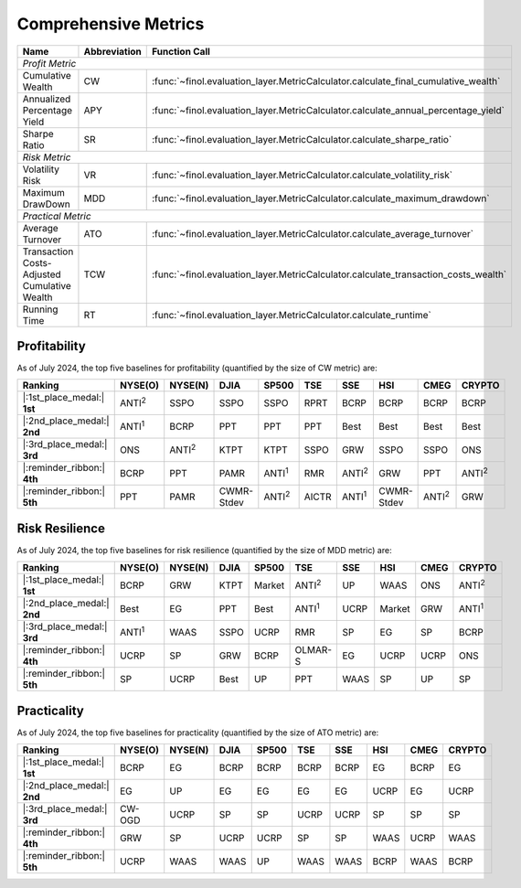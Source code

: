 .. _supported_metrics:

Comprehensive Metrics
===================================================

.. table::
   :class: ghost

   +----------------------------------------------+------------------+------------------------------------------------------------------------------------+
   | Name                                         | Abbreviation     | Function Call                                                                      |
   +==============================================+==================+====================================================================================+
   | *Profit Metric*                                                                                                                                      |
   +----------------------------------------------+------------------+------------------------------------------------------------------------------------+
   | Cumulative Wealth                            | CW               | :func:`~finol.evaluation_layer.MetricCalculator.calculate_final_cumulative_wealth` |
   +----------------------------------------------+------------------+------------------------------------------------------------------------------------+
   | Annualized Percentage Yield                  | APY              | :func:`~finol.evaluation_layer.MetricCalculator.calculate_annual_percentage_yield` |
   +----------------------------------------------+------------------+------------------------------------------------------------------------------------+
   | Sharpe Ratio                                 | SR               | :func:`~finol.evaluation_layer.MetricCalculator.calculate_sharpe_ratio`            |
   +----------------------------------------------+------------------+------------------------------------------------------------------------------------+
   | *Risk Metric*                                                                                                                                        |
   +----------------------------------------------+------------------+------------------------------------------------------------------------------------+
   | Volatility Risk                              | VR               | :func:`~finol.evaluation_layer.MetricCalculator.calculate_volatility_risk`         |
   +----------------------------------------------+------------------+------------------------------------------------------------------------------------+
   | Maximum DrawDown                             | MDD              | :func:`~finol.evaluation_layer.MetricCalculator.calculate_maximum_drawdown`        |
   +----------------------------------------------+------------------+------------------------------------------------------------------------------------+
   | *Practical Metric*                                                                                                                                   |
   +----------------------------------------------+------------------+------------------------------------------------------------------------------------+
   | Average Turnover                             | ATO              | :func:`~finol.evaluation_layer.MetricCalculator.calculate_average_turnover`        |
   +----------------------------------------------+------------------+------------------------------------------------------------------------------------+
   | Transaction Costs-Adjusted Cumulative Wealth | TCW              | :func:`~finol.evaluation_layer.MetricCalculator.calculate_transaction_costs_wealth`|
   +----------------------------------------------+------------------+------------------------------------------------------------------------------------+
   | Running Time                                 | RT               | :func:`~finol.evaluation_layer.MetricCalculator.calculate_runtime`                 |
   +----------------------------------------------+------------------+------------------------------------------------------------------------------------+



Profitability
~~~~~~~~~~~~~

As of July 2024, the top five baselines for profitability (quantified by the size of CW metric) are:

.. list-table::
   :widths: 20, 2, 2, 2, 2, 2, 2, 2, 2, 2
   :header-rows: 1
   :class: ghost

   * - Ranking
     - NYSE(O)
     - NYSE(N)
     - DJIA
     - SP500
     - TSE
     - SSE
     - HSI
     - CMEG
     - CRYPTO
   * - |:1st_place_medal:| **1st**
     - ANTI\ :sup:`2`\
     - SSPO
     - SSPO
     - SSPO
     - RPRT
     - BCRP
     - BCRP
     - BCRP
     - BCRP
   * - |:2nd_place_medal:| **2nd**
     - ANTI\ :sup:`1`\
     - BCRP
     - PPT
     - PPT
     - PPT
     - Best
     - Best
     - Best
     - Best
   * - |:3rd_place_medal:| **3rd**
     - ONS
     - ANTI\ :sup:`2`\
     - KTPT
     - KTPT
     - SSPO
     - GRW
     - SSPO
     - SSPO
     - ONS
   * - |:reminder_ribbon:| **4th**
     - BCRP
     - PPT
     - PAMR
     - ANTI\ :sup:`1`\
     - RMR
     - ANTI\ :sup:`2`\
     - GRW
     - PPT
     - ANTI\ :sup:`2`\
   * - |:reminder_ribbon:| **5th**
     - PPT
     - PAMR
     - CWMR-Stdev
     - ANTI\ :sup:`2`\
     - AICTR
     - ANTI\ :sup:`1`\
     - CWMR-Stdev
     - ANTI\ :sup:`2`\
     - GRW

Risk Resilience
~~~~~~~~~~~~~~~

As of July 2024, the top five baselines for risk resilience (quantified by the size of MDD metric) are:

.. list-table::
   :widths: 2, 2, 2, 2, 2, 2, 2, 2, 2, 2
   :header-rows: 1
   :class: ghost

   * - Ranking
     - NYSE(O)
     - NYSE(N)
     - DJIA
     - SP500
     - TSE
     - SSE
     - HSI
     - CMEG
     - CRYPTO
   * - |:1st_place_medal:| **1st**
     - BCRP
     - GRW
     - KTPT
     - Market
     - ANTI\ :sup:`2`\
     - UP
     - WAAS
     - ONS
     - ANTI\ :sup:`2`\
   * - |:2nd_place_medal:| **2nd**
     - Best
     - EG
     - PPT
     - Best
     - ANTI\ :sup:`1`\
     - UCRP
     - Market
     - GRW
     - ANTI\ :sup:`1`\
   * - |:3rd_place_medal:| **3rd**
     - ANTI\ :sup:`1`\
     - WAAS
     - SSPO
     - UCRP
     - RMR
     - SP
     - EG
     - SP
     - BCRP
   * - |:reminder_ribbon:| **4th**
     - UCRP
     - SP
     - GRW
     - BCRP
     - OLMAR-S
     - EG
     - UCRP
     - UCRP
     - ONS
   * - |:reminder_ribbon:| **5th**
     - SP
     - UCRP
     - Best
     - UP
     - PPT
     - WAAS
     - SP
     - UP
     - SP

Practicality
~~~~~~~~~~~~

As of July 2024, the top five baselines for practicality (quantified by the size of ATO metric) are:


.. list-table::
   :widths: 2, 2, 2, 2, 2, 2, 2, 2, 2, 2
   :header-rows: 1
   :class: ghost

   * - Ranking
     - NYSE(O)
     - NYSE(N)
     - DJIA
     - SP500
     - TSE
     - SSE
     - HSI
     - CMEG
     - CRYPTO
   * - |:1st_place_medal:| **1st**
     - BCRP
     - EG
     - BCRP
     - BCRP
     - BCRP
     - BCRP
     - EG
     - BCRP
     - EG
   * - |:2nd_place_medal:| **2nd**
     - EG
     - UP
     - EG
     - EG
     - EG
     - EG
     - UCRP
     - EG
     - UCRP
   * - |:3rd_place_medal:| **3rd**
     - CW-OGD
     - UCRP
     - SP
     - SP
     - UCRP
     - UCRP
     - SP
     - SP
     - SP
   * - |:reminder_ribbon:| **4th**
     - GRW
     - SP
     - UCRP
     - UCRP
     - SP
     - SP
     - WAAS
     - UCRP
     - WAAS
   * - |:reminder_ribbon:| **5th**
     - UCRP
     - WAAS
     - WAAS
     - UP
     - WAAS
     - WAAS
     - BCRP
     - WAAS
     - BCRP
